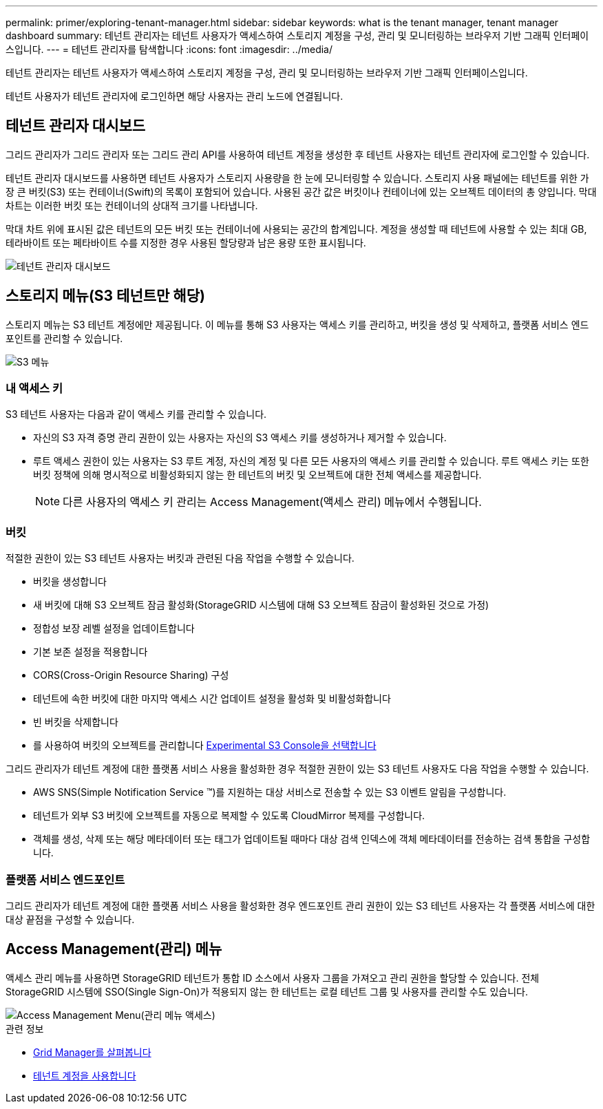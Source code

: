 ---
permalink: primer/exploring-tenant-manager.html 
sidebar: sidebar 
keywords: what is the tenant manager, tenant manager dashboard 
summary: 테넌트 관리자는 테넌트 사용자가 액세스하여 스토리지 계정을 구성, 관리 및 모니터링하는 브라우저 기반 그래픽 인터페이스입니다. 
---
= 테넌트 관리자를 탐색합니다
:icons: font
:imagesdir: ../media/


[role="lead"]
테넌트 관리자는 테넌트 사용자가 액세스하여 스토리지 계정을 구성, 관리 및 모니터링하는 브라우저 기반 그래픽 인터페이스입니다.

테넌트 사용자가 테넌트 관리자에 로그인하면 해당 사용자는 관리 노드에 연결됩니다.



== 테넌트 관리자 대시보드

그리드 관리자가 그리드 관리자 또는 그리드 관리 API를 사용하여 테넌트 계정을 생성한 후 테넌트 사용자는 테넌트 관리자에 로그인할 수 있습니다.

테넌트 관리자 대시보드를 사용하면 테넌트 사용자가 스토리지 사용량을 한 눈에 모니터링할 수 있습니다. 스토리지 사용 패널에는 테넌트를 위한 가장 큰 버킷(S3) 또는 컨테이너(Swift)의 목록이 포함되어 있습니다. 사용된 공간 값은 버킷이나 컨테이너에 있는 오브젝트 데이터의 총 양입니다. 막대 차트는 이러한 버킷 또는 컨테이너의 상대적 크기를 나타냅니다.

막대 차트 위에 표시된 값은 테넌트의 모든 버킷 또는 컨테이너에 사용되는 공간의 합계입니다. 계정을 생성할 때 테넌트에 사용할 수 있는 최대 GB, 테라바이트 또는 페타바이트 수를 지정한 경우 사용된 할당량과 남은 용량 또한 표시됩니다.

image::../media/tenant_dashboard_with_buckets.png[테넌트 관리자 대시보드]



== 스토리지 메뉴(S3 테넌트만 해당)

스토리지 메뉴는 S3 테넌트 계정에만 제공됩니다. 이 메뉴를 통해 S3 사용자는 액세스 키를 관리하고, 버킷을 생성 및 삭제하고, 플랫폼 서비스 엔드포인트를 관리할 수 있습니다.

image::../media/s3_menu.png[S3 메뉴]



=== 내 액세스 키

S3 테넌트 사용자는 다음과 같이 액세스 키를 관리할 수 있습니다.

* 자신의 S3 자격 증명 관리 권한이 있는 사용자는 자신의 S3 액세스 키를 생성하거나 제거할 수 있습니다.
* 루트 액세스 권한이 있는 사용자는 S3 루트 계정, 자신의 계정 및 다른 모든 사용자의 액세스 키를 관리할 수 있습니다. 루트 액세스 키는 또한 버킷 정책에 의해 명시적으로 비활성화되지 않는 한 테넌트의 버킷 및 오브젝트에 대한 전체 액세스를 제공합니다.
+

NOTE: 다른 사용자의 액세스 키 관리는 Access Management(액세스 관리) 메뉴에서 수행됩니다.





=== 버킷

적절한 권한이 있는 S3 테넌트 사용자는 버킷과 관련된 다음 작업을 수행할 수 있습니다.

* 버킷을 생성합니다
* 새 버킷에 대해 S3 오브젝트 잠금 활성화(StorageGRID 시스템에 대해 S3 오브젝트 잠금이 활성화된 것으로 가정)
* 정합성 보장 레벨 설정을 업데이트합니다
* 기본 보존 설정을 적용합니다
* CORS(Cross-Origin Resource Sharing) 구성
* 테넌트에 속한 버킷에 대한 마지막 액세스 시간 업데이트 설정을 활성화 및 비활성화합니다
* 빈 버킷을 삭제합니다
* 를 사용하여 버킷의 오브젝트를 관리합니다 xref:../tenant/use-s3-console.adoc[Experimental S3 Console을 선택합니다]


그리드 관리자가 테넌트 계정에 대한 플랫폼 서비스 사용을 활성화한 경우 적절한 권한이 있는 S3 테넌트 사용자도 다음 작업을 수행할 수 있습니다.

* AWS SNS(Simple Notification Service ™)를 지원하는 대상 서비스로 전송할 수 있는 S3 이벤트 알림을 구성합니다.
* 테넌트가 외부 S3 버킷에 오브젝트를 자동으로 복제할 수 있도록 CloudMirror 복제를 구성합니다.
* 객체를 생성, 삭제 또는 해당 메타데이터 또는 태그가 업데이트될 때마다 대상 검색 인덱스에 객체 메타데이터를 전송하는 검색 통합을 구성합니다.




=== 플랫폼 서비스 엔드포인트

그리드 관리자가 테넌트 계정에 대한 플랫폼 서비스 사용을 활성화한 경우 엔드포인트 관리 권한이 있는 S3 테넌트 사용자는 각 플랫폼 서비스에 대한 대상 끝점을 구성할 수 있습니다.



== Access Management(관리) 메뉴

액세스 관리 메뉴를 사용하면 StorageGRID 테넌트가 통합 ID 소스에서 사용자 그룹을 가져오고 관리 권한을 할당할 수 있습니다. 전체 StorageGRID 시스템에 SSO(Single Sign-On)가 적용되지 않는 한 테넌트는 로컬 테넌트 그룹 및 사용자를 관리할 수도 있습니다.

image::../media/access_management_menu.png[Access Management Menu(관리 메뉴 액세스)]

.관련 정보
* xref:exploring-grid-manager.adoc[Grid Manager를 살펴봅니다]
* xref:../tenant/index.adoc[테넌트 계정을 사용합니다]


